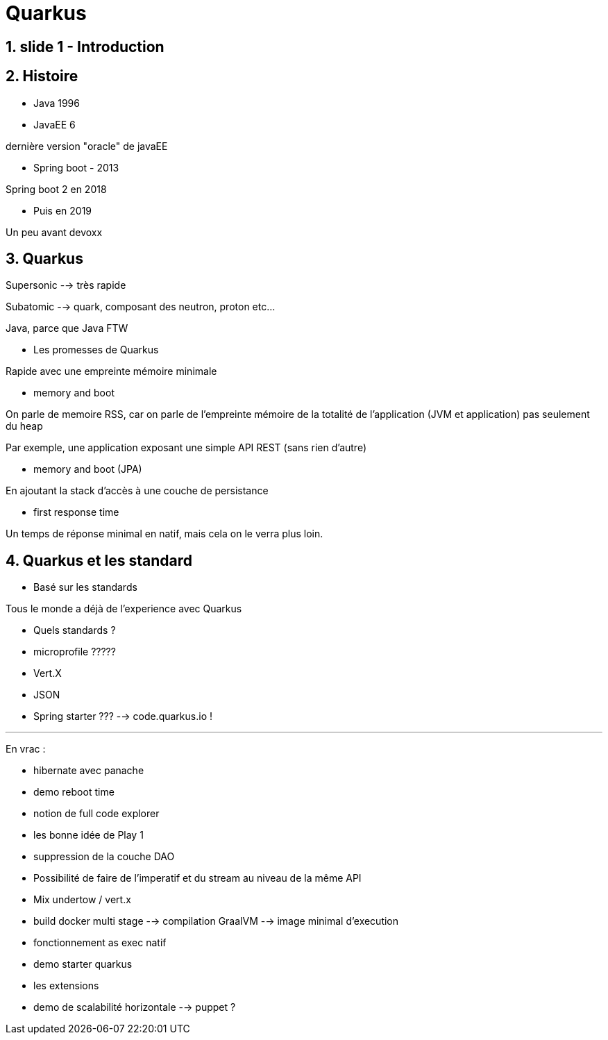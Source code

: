 # Quarkus

## 1. slide 1 - Introduction

## 2. Histoire
** Java 1996
** JavaEE 6

dernière version "oracle" de javaEE

** Spring boot - 2013

Spring boot 2 en 2018

** Puis en 2019 

Un peu avant devoxx

## 3. Quarkus

Supersonic --> très rapide

Subatomic --> quark, composant des neutron, proton etc...

Java, parce que Java FTW

** Les promesses de Quarkus

Rapide avec une empreinte mémoire minimale

** memory and boot

On parle de memoire RSS, car on parle de l'empreinte mémoire de la totalité de l'application (JVM et application) pas seulement du heap

Par exemple, une application exposant une simple API REST (sans rien d'autre)

** memory and boot (JPA)

En ajoutant la stack d'accès à une couche de persistance

** first response time

Un temps de réponse minimal en natif, mais cela on le verra plus loin.

## 4. Quarkus et les standard

** Basé sur les standards

Tous le monde a déjà de l'experience avec Quarkus

** Quels standards ?

** microprofile ?????

** Vert.X

** JSON

** Spring starter ??? --> code.quarkus.io !






---
En vrac :

* hibernate avec panache
* demo reboot time
* notion de full code explorer
* les bonne idée de Play 1 
* suppression de la couche DAO
* Possibilité de faire de l'imperatif et du stream au niveau de la même API
* Mix undertow / vert.x
* build docker multi stage --> compilation GraalVM --> image minimal d'execution
* fonctionnement as exec natif
* demo starter quarkus
* les extensions 
* demo de scalabilité horizontale --> puppet ?